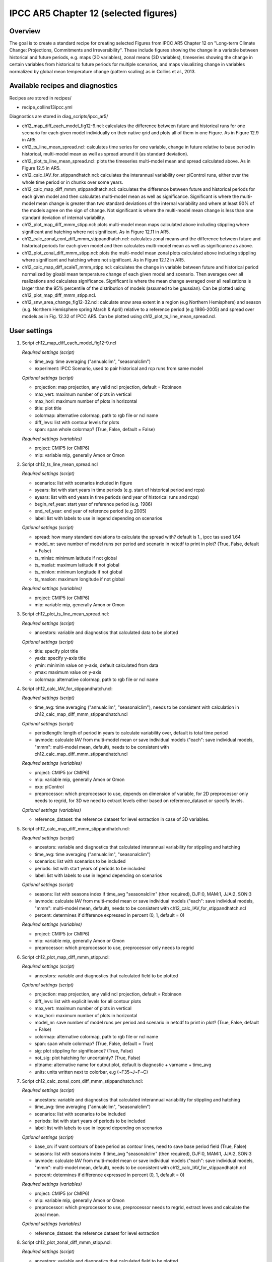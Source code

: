 .. _nml_collins:

IPCC AR5 Chapter 12 (selected figures)
======================================

Overview
--------

The goal is to create a standard recipe for creating selected Figures from
IPCC AR5 Chapter 12 on "Long-term Climate Change: Projections, Commitments
and Irreversibility". These include figures showing the change in a variable
between historical and future periods, e.g. maps (2D variables), zonal means
(3D variables), timeseries showing the change in certain variables from
historical to future periods for multiple scenarios, and maps visualizing
change in variables normalized by global mean temperature change (pattern
scaling) as in Collins et al., 2013.


Available recipes and diagnostics
-----------------------------------

Recipes are stored in recipes/

* recipe_collins13ipcc.yml

Diagnostics are stored in diag_scripts/ipcc_ar5/

* ch12_map_diff_each_model_fig12-9.ncl: calculates the difference between
  future and historical runs for one scenario for each given model
  individually on their native grid and plots all of them in one Figure.
  As in Figure 12.9 in AR5.
* ch12_ts_line_mean_spread.ncl: calculates time series for one variable,
  change in future relative to base period in historical, multi-model mean as
  well as spread around it (as standard deviation).
* ch12_plot_ts_line_mean_spread.ncl: plots the timeseries multi-model mean
  and spread calculated above. As in Figure 12.5 in AR5.
* ch12_calc_IAV_for_stippandhatch.ncl: calculates the interannual variability
  over piControl runs, either over the whole time period or in chunks over
  some years.
* ch12_calc_map_diff_mmm_stippandhatch.ncl: calculates the difference between
  future and historical periods for each given model and then calculates
  multi-model mean as well as significance. Significant is where the
  multi-model mean change is greater than two standard deviations of the
  internal variability and where at least 90% of the models agree on the
  sign of change. Not significant is where the multi-model mean change is
  less than one standard deviation of internal variability.
* ch12_plot_map_diff_mmm_stipp.ncl: plots multi-model mean maps calculated
  above including stippling where significant and hatching where not
  significant. As in Figure 12.11 in AR5.
* ch12_calc_zonal_cont_diff_mmm_stippandhatch.ncl: calculates zonal means
  and the difference between future and historical periods for each given
  model and then calculates multi-model mean as well as significance as above.
* ch12_plot_zonal_diff_mmm_stipp.ncl: plots the multi-model mean zonal plots
  calculated above including stippling where significant and hatching where
  not significant. As in Figure 12.12 in AR5.
* ch12_calc_map_diff_scaleT_mmm_stipp.ncl: calculates the change in variable
  between future and historical period normalized by gloabl mean temperature
  change of each given model and scenario. Then averages over all realizations
  and calculates significance. Significant is where the mean change averaged
  over all realizations is larger than the 95% percentile of the distribution
  of models (assumed to be gaussian). Can be plotted using
  ch12_plot_map_diff_mmm_stipp.ncl.
* ch12_snw_area_change_fig12-32.ncl: calculate snow area extent in a region
  (e.g Northern Hemisphere) and season (e.g. Northern Hemisphere spring March
  & April) relative to a reference period (e.g 1986-2005) and spread over
  models as in Fig. 12.32 of IPCC AR5. Can be plotted using
  ch12_plot_ts_line_mean_spread.ncl.

User settings
-------------

#. Script ch12_map_diff_each_model_fig12-9.ncl

   *Required settings (script)*

   * time_avg: time averaging ("annualclim", "seasonalclim")
   * experiment: IPCC Scenario, used to pair historical and rcp runs from
     same model

   *Optional settings (script)*

   * projection: map projection, any valid ncl projection, default = Robinson
   * max_vert: maximum number of plots in vertical
   * max_hori: maximum number of plots in horizontal
   * title: plot title
   * colormap: alternative colormap, path to rgb file or ncl name
   * diff_levs: list with contour levels for plots
   * span: span whole colormap? (True, False, default = False)

   *Required settings (variables)*

   * project: CMIP5 (or CMIP6)
   * mip: variable mip, generally Amon or Omon

#. Script ch12_ts_line_mean_spread.ncl

   *Required settings (script)*

   * scenarios: list with scenarios included in figure
   * syears: list with start years in time periods (e.g. start of historical
     period and rcps)
   * eyears: list with end years in time periods (end year of historical runs
     and rcps)
   * begin_ref_year: start year of reference period (e.g. 1986)
   * end_ref_year: end year of reference period (e.g 2005)
   * label: list with labels to use in legend depending on scenarios

   *Optional settings (script)*

   * spread: how many standard deviations to calculate the spread with?
     default is 1., ipcc tas used 1.64
   * model_nr: save number of model runs per period and scenario in netcdf
     to print in plot? (True, False, default = False)
   * ts_minlat: minimum latitude if not global
   * ts_maxlat: maximum latitude if not global
   * ts_minlon: minimum longitude if not global
   * ts_maxlon: maximum longitude if not global

   *Required settings (variables)*

   * project: CMIP5 (or CMIP6)
   * mip: variable mip, generally Amon or Omon

#. Script ch12_plot_ts_line_mean_spread.ncl:

   *Required settings (script)*

   * ancestors: variable and diagnostics that calculated data to be plotted

   *Optional settings (script)*

   * title: specify plot title
   * yaxis: specify y-axis title
   * ymin: minimim value on y-axis, default calculated from data
   * ymax: maximum value on y-axis
   * colormap: alternative colormap, path to rgb file or ncl name

#. Script ch12_calc_IAV_for_stippandhatch.ncl:

   *Required settings (script)*

   * time_avg: time averaging ("annualclim", "seasonalclim"), needs to be
     consistent with calculation in ch12_calc_map_diff_mmm_stippandhatch.ncl

   *Optional settings (script)*

   * periodlength: length of period in years to calculate variability over,
     default is total time period
   * iavmode: calculate IAV from multi-model mean or save individual models
     ("each": save individual models, "mmm": multi-model mean, default),
     needs to be consistent with ch12_calc_map_diff_mmm_stippandhatch.ncl

   *Required settings (variables)*

   * project: CMIP5 (or CMIP6)
   * mip: variable mip, generally Amon or Omon
   * exp: piControl
   * preprocessor: which preprocessor to use, depends on dimension of variable,
     for 2D preprocessor only needs to regrid, for 3D we need to extract levels
     either based on reference_dataset or specify levels.

   *Optional settings (variables)*

   * reference_dataset: the reference dataset for level extraction in case of
     3D variables.

#. Script ch12_calc_map_diff_mmm_stippandhatch.ncl:

   *Required settings (script)*

   * ancestors: variable and diagnostics that calculated interannual
     variability for stippling and hatching
   * time_avg: time averaging ("annualclim", "seasonalclim")
   * scenarios: list with scenarios to be included
   * periods: list with start years of periods to be included
   * label: list with labels to use in legend depending on scenarios

   *Optional settings (script)*

   * seasons: list with seasons index if time_avg "seasonalclim" (then
     required),  DJF:0, MAM:1, JJA:2, SON:3
   * iavmode: calculate IAV from multi-model mean or save individual models
     ("each": save individual models, "mmm": multi-model mean, default),
     needs to be consistent with ch12_calc_IAV_for_stippandhatch.ncl
   * percent: determines if difference expressed in percent (0, 1, default = 0)

   *Required settings (variables)*

   * project: CMIP5 (or CMIP6)
   * mip: variable mip, generally Amon or Omon
   * preprocessor: which preprocessor to use, preprocessor only needs to regrid

#. Script ch12_plot_map_diff_mmm_stipp.ncl:

   *Required settings (script)*

   * ancestors: variable and diagnostics that calculated field to be plotted

   *Optional settings (script)*

   * projection: map projection, any valid ncl projection, default = Robinson
   * diff_levs: list with explicit levels for all contour plots
   * max_vert: maximum number of plots in vertical
   * max_hori: maximum number of plots in horizontal
   * model_nr: save number of model runs per period and scenario in netcdf to
     print in plot? (True, False, default = False)
   * colormap: alternative colormap, path to rgb file or ncl name
   * span: span whole colormap? (True, False, default = True)
   * sig: plot stippling for significance? (True, False)
   * not_sig: plot hatching for uncertainty? (True, False)
   * pltname: alternative name for output plot, default is diagnostic +
     varname + time_avg
   * units: units written next to colorbar, e.g (~F35~J~F~C)

#. Script ch12_calc_zonal_cont_diff_mmm_stippandhatch.ncl:

   *Required settings (script)*

   * ancestors: variable and diagnostics that calculated interannual
     variability for stippling and hatching
   * time_avg: time averaging ("annualclim", "seasonalclim")
   * scenarios: list with scenarios to be included
   * periods: list with start years of periods to be included
   * label: list with labels to use in legend depending on scenarios

   *Optional settings (script)*

   * base_cn: if want contours of base period as contour lines, need to save
     base period field (True, False)
   * seasons: list with seasons index if time_avg "seasonalclim" (then
     required),  DJF:0, MAM:1, JJA:2, SON:3
   * iavmode: calculate IAV from multi-model mean or save individual models
     ("each": save individual models, "mmm": multi-model mean, default),
     needs to be consistent with ch12_calc_IAV_for_stippandhatch.ncl
   * percent: determines if difference expressed in percent (0, 1, default = 0)

   *Required settings (variables)*

   * project: CMIP5 (or CMIP6)
   * mip: variable mip, generally Amon or Omon
   * preprocessor: which preprocessor to use, preprocessor needs to regrid,
     extract leves and calculate the zonal mean.

   *Optional settings (variables)*

   * reference_dataset: the reference dataset for level extraction

#. Script ch12_plot_zonal_diff_mmm_stipp.ncl:

   *Required settings (script)*

   * ancestors: variable and diagnostics that calculated field to be plotted

   *Optional settings (script)*

   * diff_levs: list with explicit levels for all contour plots
   * max_vert: maximum number of plots in vertical
   * max_hori: maximum number of plots in horizontal
   * model_nr: save number of model runs per period and scenario in netcdf to
     print in plot? (True, False, default = False)
   * colormap: alternative colormap, path to rgb file or ncl name
   * span: span whole colormap? (True, False, default = True)
   * sig: plot stippling for significance? (True, False)
   * not_sig: plot hatching for uncertainty? (True, False)
   * pltname: alternative name for output plot, default is diagnostic +
     varname + time_avg
   * units: units written next to colorbar in ncl strings, e.g (m s~S~-1~N~)
   * if base_cn: True in ch12_calc_zonal_cont_diff_mmm_stippandhatch.ncl
     further settings to control contour lines:

     * base_cnLevelSpacing: spacing between contour levels
     * base_cnMinLevel: minimum contour line
     * base_cnMaxLevel: maximum contour line

#. Script ch12_calc_map_diff_scaleT_mmm_stipp.ncl:

   *Required settings (script)*

   * time_avg: time averaging ("annualclim", "seasonalclim")
   * scenarios: list with scenarios to be included
   * periods: list with start years of periods to be included
   * label: list with labels to use in legend depending on scenarios

   *Optional settings (script)*

   * seasons: list with seasons index if time_avg "seasonalclim"
     (then required),  DJF:0, MAM:1, JJA:2, SON:3
   * percent: determines if difference expressed in percent (0, 1, default = 0)

   *Required settings (variables)*

   * project: CMIP5 (or CMIP6)
   * mip: variable mip, generally Amon or Omon
   * preprocessor: which preprocessor to use, preprocessor only needs to regrid

#. Script ch12_snw_area_change_fig12-32.ncl:

   *Required settings (script)*

   * scenarios: list with scenarios included in figure
   * syears: list with start years in time periods (e.g. start of historical
     period and rcps)
   * eyears: list with end years in time periods (end year of historical runs
     and rcps)
   * begin_ref_year: start year of reference period (e.g. 1986)
   * end_ref_year: end year of reference period (e.g 2005)
   * months: first letters of  months included in analysis? e.g. for MA
     (March + April) for Northern Hemisphere
   * label: list with labels to use in legend depending on scenarios

   *Optional settings (script)*

   * spread: how many standard deviations to calculate the spread with?
     default is 1., ipcc tas used 1.64
   * model_nr: save number of model runs per period and scenario in netcdf
     to print in plot? (True, False, default = False)
   * colormap: alternative colormap, path to rgb file or ncl name
   * ts_minlat: minimum latitude if not global
   * ts_maxlat: maximum latitude if not global
   * ts_minlon: minimum longitude if not global
   * ts_maxlon: maximum longitude if not global

   *Required settings (variables)*

   * project: CMIP5 (or CMIP6)
   * mip: variable mip, LImon
   * fx_files: [sftlf, sftgif]

Variables
---------

*Note: These are the variables tested and used in IPCC AR5. However, the code is flexible and in theory other variables of the same kind can be used.*

* tas (atmos, monthly mean, longitude latitude time)
* pr (atmos, monthly mean, longitude latitude time)
* rlut, rsut, rtmt (atmos, monthly mean, longitude latitude time)
* hurs (atmos, monthly mean, longitude latitude time)
* clt (atmos, monthly mean, longitude latitude time)
* psl (atmos, monthly mean, longitude latitude time)
* evspsbl (atmos, monthly mean, longitude latitude time)
* mrsos (land, monthly mean, longitude latitude time)
* mrro (land, monthly mean, longitude latitude time)
* sos (ocean, monthly mean, longitude latitude time)
* ta (atmos, monthly mean, longitude latitude lev time)
* ua (atmos, monthly mean, longitude latitude lev time)
* thetao (ocean, monthly mean, longitude latitude lev time)
* snw (land, monthly mean, longitude latitude time)

Observations and reformat scripts
---------------------------------

*Note: No observations are used since the comparison is between historical and scenario runs.*

Reference
---------

* Collins, M., R. Knutti, J. Arblaster, J.-L. Dufresne, T. Fichefet, P.
  Friedlingstein, X. Gao, W.J. Gutowski, T. Johns, G. Krinner, M. Shongwe, C.
  Tebaldi, A.J. Weaver and M. Wehner, 2013: Long-term Climate Change:
  Projections, Commitments and Irreversibility. In: Climate Change 2013: The
  Physical Science Basis. Contribution of Working Group I to the Fifth
  Assessment Report of the Intergovernmental Panel on Climate Change [Stocker,
  T.F., D. Qin, G.-K. Plattner, M. Tignor, S.K. Allen, J. Boschung, A. Nauels,
  \Y. Xia, V. Bex and P.M. Midgley (eds.)]. Cambridge University Press,
  Cambridge, United Kingdom and New York, NY, USA.


Example plots
-------------

.. figure:: /recipes/figures/collins13ipcc/collins_fig_1.png
   :width: 85%
   :align: center

   Surface air temperature change in 2081–2100 displayed as anomalies with
   respect to 1986–2005 for RCP4.5 from individual CMIP5 models.


.. figure:: /recipes/figures/collins13ipcc/collins_fig_2.png
   :width: 50%
   :align: center

   Time series of global annual mean surface air temperature anomalie
   (relative to 1986–2005) from CMIP5 concentration-driven experiments.

.. figure:: /recipes/figures/collins13ipcc/collins_fig_4.png
   :width: 70%
   :align: center

   Multi-model CMIP5 average percentage change in seasonal mean precipitation
   relative to the reference period 1986–2005 averaged over the periods
   2081–2100 and 2181–2200 under the RCP8.5 forcing scenario. Hatching
   indicates regions where the multi-model mean change is less than one
   standard deviation of internal variability. Stippling indicates regions
   where the multi-model mean change is greater than two standard deviations
   of internal variability and where at least 90% of models agree on the sign
   of change

.. figure:: /recipes/figures/collins13ipcc/collins_fig_3.png
   :width: 70%
   :align: center

   Temperature change patterns scaled to 1°C of global mean surface
   temperature change.
